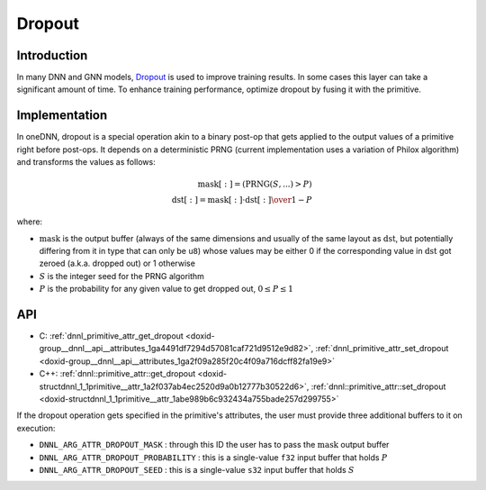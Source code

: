 .. index:: pair: page; Dropout
.. _doxid-dev_guide_attributes_dropout:

Dropout
=======

Introduction
~~~~~~~~~~~~

In many DNN and GNN models, `Dropout <https://en.wikipedia.org/wiki/Convolutional_neural_network#Dropout>`__ is used to improve training results. In some cases this layer can take a significant amount of time. To enhance training performance, optimize dropout by fusing it with the primitive.

Implementation
~~~~~~~~~~~~~~

In oneDNN, dropout is a special operation akin to a binary post-op that gets applied to the output values of a primitive right before post-ops. It depends on a deterministic PRNG (current implementation uses a variation of Philox algorithm) and transforms the values as follows:

.. math::

	\mathrm{mask}[:] = (\mathrm{PRNG}(S, ...) > P) \\ \mathrm{dst}[:] = \mathrm{mask}[:] \cdot {{\mathrm{dst}[:]} \over {1 - P}}

where:

* :math:`\mathrm{mask}` is the output buffer (always of the same dimensions and usually of the same layout as :math:`\mathrm{dst}`, but potentially differing from it in type that can only be ``u8``) whose values may be either 0 if the corresponding value in :math:`\mathrm{dst}` got zeroed (a.k.a. dropped out) or 1 otherwise

* :math:`S` is the integer seed for the PRNG algorithm

* :math:`P` is the probability for any given value to get dropped out, :math:`0 \leq P \leq 1`

API
~~~

* C: :ref:`dnnl_primitive_attr_get_dropout <doxid-group__dnnl__api__attributes_1ga4491df7294d57081caf721d9512e9d82>`, :ref:`dnnl_primitive_attr_set_dropout <doxid-group__dnnl__api__attributes_1ga2f09a285f20c4f09a716dcff82fa19e9>`

* C++: :ref:`dnnl::primitive_attr::get_dropout <doxid-structdnnl_1_1primitive__attr_1a2f037ab4ec2520d9a0b12777b30522d6>`, :ref:`dnnl::primitive_attr::set_dropout <doxid-structdnnl_1_1primitive__attr_1abe989b6c932434a755bade257d299755>`

If the dropout operation gets specified in the primitive's attributes, the user must provide three additional buffers to it on execution:

* ``DNNL_ARG_ATTR_DROPOUT_MASK`` : through this ID the user has to pass the :math:`\mathrm{mask}` output buffer

* ``DNNL_ARG_ATTR_DROPOUT_PROBABILITY`` : this is a single-value ``f32`` input buffer that holds :math:`P`

* ``DNNL_ARG_ATTR_DROPOUT_SEED`` : this is a single-value ``s32`` input buffer that holds :math:`S`

